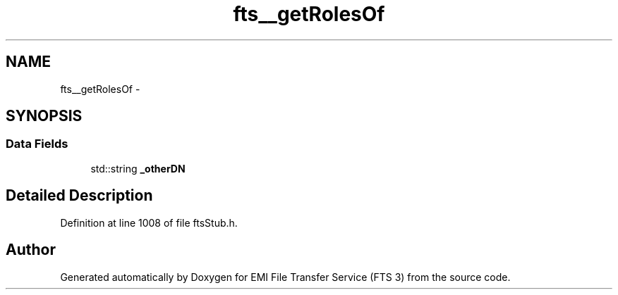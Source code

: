 .TH "fts__getRolesOf" 3 "Wed Feb 8 2012" "Version 0.0.0" "EMI File Transfer Service (FTS 3)" \" -*- nroff -*-
.ad l
.nh
.SH NAME
fts__getRolesOf \- 
.SH SYNOPSIS
.br
.PP
.SS "Data Fields"

.in +1c
.ti -1c
.RI "std::string \fB_otherDN\fP"
.br
.in -1c
.SH "Detailed Description"
.PP 
Definition at line 1008 of file ftsStub.h.

.SH "Author"
.PP 
Generated automatically by Doxygen for EMI File Transfer Service (FTS 3) from the source code.
